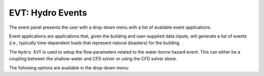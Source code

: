 .. _lbl-EVTHydro:

*****************
EVT: Hydro Events
*****************

The event panel presents the user with a drop-down menu with a list of available event applications. 

Event applications are applications that, given the building and user-supplied data inputs, will generate a list of events (i.e., typically time-dependent loads that represent natural disasters) for the building. 

The ``Hydro EVT`` is used to setup the flow parameters related to the water-borne hazard event. This can either be a coupling between the shallow-water and CFD solver or using the CFD solver alone. 

The following options are available in the drop-down menu:

.. toctree-filt::
   :maxdepth: 1

   MPM
   celeris/index
   stochasticWave
   coupled
   general


.. The steps of the setup process for the event have been kept nearly similar to that often used in Finite Element Method to make it easier for researchers from structural engineering background to easily use this application. This includes ``project settings`` >> ``geometry`` >> ``meshing`` >> ``materials`` >> ``initial conditions`` >> ``boundary conditions`` >> ``solver settings``. These steps are available through a tree-structure as shown in :numref:`EVTSettings`.

.. .. _EVTSettings:

.. .. figure:: figures/HydroSteps_MPM.png
..    :align: center
..    :figclass: align-center

..    The steps involved in setup of the ``Hydro`` event
